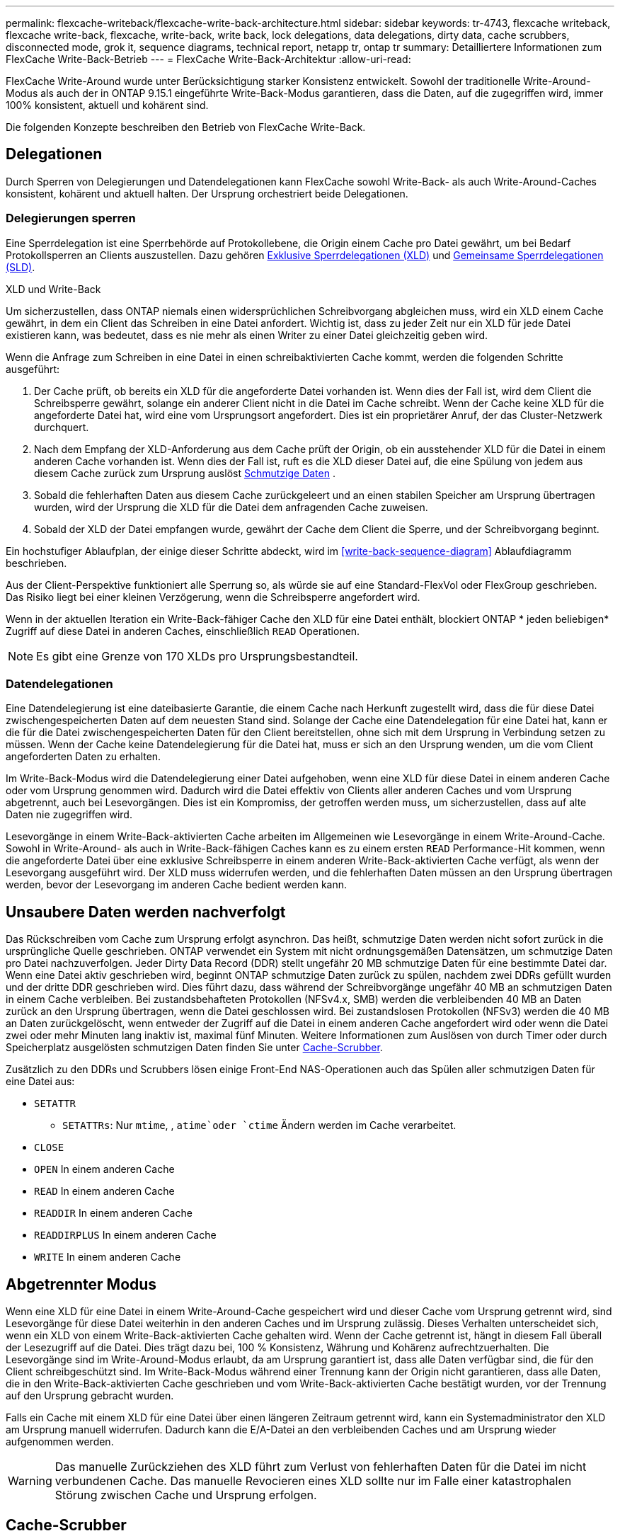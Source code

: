---
permalink: flexcache-writeback/flexcache-write-back-architecture.html 
sidebar: sidebar 
keywords: tr-4743, flexcache writeback, flexcache write-back, flexcache, write-back, write back, lock delegations, data delegations, dirty data, cache scrubbers, disconnected mode, grok it, sequence diagrams, technical report, netapp tr, ontap tr 
summary: Detailliertere Informationen zum FlexCache Write-Back-Betrieb 
---
= FlexCache Write-Back-Architektur
:allow-uri-read: 


[role="lead"]
FlexCache Write-Around wurde unter Berücksichtigung starker Konsistenz entwickelt. Sowohl der traditionelle Write-Around-Modus als auch der in ONTAP 9.15.1 eingeführte Write-Back-Modus garantieren, dass die Daten, auf die zugegriffen wird, immer 100% konsistent, aktuell und kohärent sind.

Die folgenden Konzepte beschreiben den Betrieb von FlexCache Write-Back.



== Delegationen

Durch Sperren von Delegierungen und Datendelegationen kann FlexCache sowohl Write-Back- als auch Write-Around-Caches konsistent, kohärent und aktuell halten. Der Ursprung orchestriert beide Delegationen.



=== Delegierungen sperren

Eine Sperrdelegation ist eine Sperrbehörde auf Protokollebene, die Origin einem Cache pro Datei gewährt, um bei Bedarf Protokollsperren an Clients auszustellen. Dazu gehören xref:flexcache-write-back-overview.html#flexcache-write-back-terminology[Exklusive Sperrdelegationen (XLD)] und xref:flexcache-write-back-overview.html#flexcache-write-back-terminology[Gemeinsame Sperrdelegationen (SLD)].

.XLD und Write-Back
Um sicherzustellen, dass ONTAP niemals einen widersprüchlichen Schreibvorgang abgleichen muss, wird ein XLD einem Cache gewährt, in dem ein Client das Schreiben in eine Datei anfordert. Wichtig ist, dass zu jeder Zeit nur ein XLD für jede Datei existieren kann, was bedeutet, dass es nie mehr als einen Writer zu einer Datei gleichzeitig geben wird.

Wenn die Anfrage zum Schreiben in eine Datei in einen schreibaktivierten Cache kommt, werden die folgenden Schritte ausgeführt:

. Der Cache prüft, ob bereits ein XLD für die angeforderte Datei vorhanden ist. Wenn dies der Fall ist, wird dem Client die Schreibsperre gewährt, solange ein anderer Client nicht in die Datei im Cache schreibt. Wenn der Cache keine XLD für die angeforderte Datei hat, wird eine vom Ursprungsort angefordert. Dies ist ein proprietärer Anruf, der das Cluster-Netzwerk durchquert.
. Nach dem Empfang der XLD-Anforderung aus dem Cache prüft der Origin, ob ein ausstehender XLD für die Datei in einem anderen Cache vorhanden ist. Wenn dies der Fall ist, ruft es die XLD dieser Datei auf, die eine Spülung von jedem aus diesem Cache zurück zum Ursprung auslöst xref:flexcache-write-back-overview.html#flexcache-write-back-terminology[Schmutzige Daten] .
. Sobald die fehlerhaften Daten aus diesem Cache zurückgeleert und an einen stabilen Speicher am Ursprung übertragen wurden, wird der Ursprung die XLD für die Datei dem anfragenden Cache zuweisen.
. Sobald der XLD der Datei empfangen wurde, gewährt der Cache dem Client die Sperre, und der Schreibvorgang beginnt.


Ein hochstufiger Ablaufplan, der einige dieser Schritte abdeckt, wird im <<write-back-sequence-diagram>> Ablaufdiagramm beschrieben.

Aus der Client-Perspektive funktioniert alle Sperrung so, als würde sie auf eine Standard-FlexVol oder FlexGroup geschrieben. Das Risiko liegt bei einer kleinen Verzögerung, wenn die Schreibsperre angefordert wird.

Wenn in der aktuellen Iteration ein Write-Back-fähiger Cache den XLD für eine Datei enthält, blockiert ONTAP * jeden beliebigen* Zugriff auf diese Datei in anderen Caches, einschließlich `READ` Operationen.


NOTE: Es gibt eine Grenze von 170 XLDs pro Ursprungsbestandteil.



=== Datendelegationen

Eine Datendelegierung ist eine dateibasierte Garantie, die einem Cache nach Herkunft zugestellt wird, dass die für diese Datei zwischengespeicherten Daten auf dem neuesten Stand sind. Solange der Cache eine Datendelegation für eine Datei hat, kann er die für die Datei zwischengespeicherten Daten für den Client bereitstellen, ohne sich mit dem Ursprung in Verbindung setzen zu müssen. Wenn der Cache keine Datendelegierung für die Datei hat, muss er sich an den Ursprung wenden, um die vom Client angeforderten Daten zu erhalten.

Im Write-Back-Modus wird die Datendelegierung einer Datei aufgehoben, wenn eine XLD für diese Datei in einem anderen Cache oder vom Ursprung genommen wird. Dadurch wird die Datei effektiv von Clients aller anderen Caches und vom Ursprung abgetrennt, auch bei Lesevorgängen. Dies ist ein Kompromiss, der getroffen werden muss, um sicherzustellen, dass auf alte Daten nie zugegriffen wird.

Lesevorgänge in einem Write-Back-aktivierten Cache arbeiten im Allgemeinen wie Lesevorgänge in einem Write-Around-Cache. Sowohl in Write-Around- als auch in Write-Back-fähigen Caches kann es zu einem ersten `READ` Performance-Hit kommen, wenn die angeforderte Datei über eine exklusive Schreibsperre in einem anderen Write-Back-aktivierten Cache verfügt, als wenn der Lesevorgang ausgeführt wird. Der XLD muss widerrufen werden, und die fehlerhaften Daten müssen an den Ursprung übertragen werden, bevor der Lesevorgang im anderen Cache bedient werden kann.



== Unsaubere Daten werden nachverfolgt

Das Rückschreiben vom Cache zum Ursprung erfolgt asynchron. Das heißt, schmutzige Daten werden nicht sofort zurück in die ursprüngliche Quelle geschrieben. ONTAP verwendet ein System mit nicht ordnungsgemäßen Datensätzen, um schmutzige Daten pro Datei nachzuverfolgen. Jeder Dirty Data Record (DDR) stellt ungefähr 20 MB schmutzige Daten für eine bestimmte Datei dar. Wenn eine Datei aktiv geschrieben wird, beginnt ONTAP schmutzige Daten zurück zu spülen, nachdem zwei DDRs gefüllt wurden und der dritte DDR geschrieben wird. Dies führt dazu, dass während der Schreibvorgänge ungefähr 40 MB an schmutzigen Daten in einem Cache verbleiben. Bei zustandsbehafteten Protokollen (NFSv4.x, SMB) werden die verbleibenden 40 MB an Daten zurück an den Ursprung übertragen, wenn die Datei geschlossen wird. Bei zustandslosen Protokollen (NFSv3) werden die 40 MB an Daten zurückgelöscht, wenn entweder der Zugriff auf die Datei in einem anderen Cache angefordert wird oder wenn die Datei zwei oder mehr Minuten lang inaktiv ist, maximal fünf Minuten. Weitere Informationen zum Auslösen von durch Timer oder durch Speicherplatz ausgelösten schmutzigen Daten finden Sie unter <<Cache-Scrubber>>.

Zusätzlich zu den DDRs und Scrubbers lösen einige Front-End NAS-Operationen auch das Spülen aller schmutzigen Daten für eine Datei aus:

* `SETATTR`
+
** `SETATTRs`: Nur `mtime`, , `atime`oder `ctime` Ändern werden im Cache verarbeitet.


* `CLOSE`
* `OPEN` In einem anderen Cache
* `READ` In einem anderen Cache
* `READDIR` In einem anderen Cache
* `READDIRPLUS` In einem anderen Cache
* `WRITE` In einem anderen Cache




== Abgetrennter Modus

Wenn eine XLD für eine Datei in einem Write-Around-Cache gespeichert wird und dieser Cache vom Ursprung getrennt wird, sind Lesevorgänge für diese Datei weiterhin in den anderen Caches und im Ursprung zulässig. Dieses Verhalten unterscheidet sich, wenn ein XLD von einem Write-Back-aktivierten Cache gehalten wird. Wenn der Cache getrennt ist, hängt in diesem Fall überall der Lesezugriff auf die Datei. Dies trägt dazu bei, 100 % Konsistenz, Währung und Kohärenz aufrechtzuerhalten. Die Lesevorgänge sind im Write-Around-Modus erlaubt, da am Ursprung garantiert ist, dass alle Daten verfügbar sind, die für den Client schreibgeschützt sind. Im Write-Back-Modus während einer Trennung kann der Origin nicht garantieren, dass alle Daten, die in den Write-Back-aktivierten Cache geschrieben und vom Write-Back-aktivierten Cache bestätigt wurden, vor der Trennung auf den Ursprung gebracht wurden.

Falls ein Cache mit einem XLD für eine Datei über einen längeren Zeitraum getrennt wird, kann ein Systemadministrator den XLD am Ursprung manuell widerrufen. Dadurch kann die E/A-Datei an den verbleibenden Caches und am Ursprung wieder aufgenommen werden.


WARNING: Das manuelle Zurückziehen des XLD führt zum Verlust von fehlerhaften Daten für die Datei im nicht verbundenen Cache. Das manuelle Revocieren eines XLD sollte nur im Falle einer katastrophalen Störung zwischen Cache und Ursprung erfolgen.



== Cache-Scrubber

In ONTAP gibt es Scrubbers, die als Reaktion auf bestimmte Ereignisse ausgeführt werden, wie z. B. einen Timer, der abläuft oder die Schwellenwerte für die Leerräume verletzt werden. Die Scrubbers erhalten eine exklusive Sperre für die zu scrubbed Datei, effektiv Einfrieren IO auf diese Datei, bis das Scrub abgeschlossen ist.

Zu den Scrubbers gehören:

* *Mtime-basierte Scrubber im Cache:* dieser Scrubber startet alle fünf Minuten und reibt jede Datei, die zwei Minuten lang unverändert sitzt. Wenn sich irgendwelche fehlerhaften Daten für die Datei noch im Cache befinden, wird die I/O-Vorgänge für diese Datei stillgelegt und ein Rückschreiben ausgelöst. Die E/A-Vorgänge werden nach Abschluss des Rückschreibens wieder aufgenommen.
* *Mtime-basierte Scrubber nach Herkunft:* ähnlich wie der mtime-basierte Scrubber im Cache läuft dieser auch alle fünf Minuten. Es reibt jedoch jede Datei, die 15 Minuten lang unverändert sitzt, und erinnert an die Delegation der Inode. Dieser Scrubber initiiert keinen Rückschreibvorgang.
* *RW-Scheuersaugmaschine auf Ursprungsbasis:* ONTAP überwacht, wie viele RW-Lock-Delegationen pro Ursprungskomponente ausgehändigt werden. Wenn diese Zahl 170 übertrifft, beginnt ONTAP mit dem Scrubbing von Write Lock-Delegationen auf LRU-Basis (Least-Recently-Used).
* *Platzbasiertes Scrubber auf dem Cache:* erreicht ein FlexCache-Volumen 90% voll, wird der Cache geschrubbt und wird auf LRU-Basis entfernt.
* *Platzbasiertes Scrubber auf der Herkunft:* erreicht ein FlexCache-Ursprungsvolumen 90% voll, wird der Cache geschrubbt und wird auf LRU-Basis entfernt.




== Sequenzdiagramme

Diese Sequenzdiagramme zeigen den Unterschied zwischen Write-Acknowledgement und Write-Back-Modus.



=== Umschreibung

image::flexcache-write-around-sequence-diagram.png[FlexCache-Ablaufdiagramm für die Write-Around-Sequenz]



=== Zurückschreiben

image::flexcache-write-back-sequence-diagram.png[FlexCache-Write-Back-Sequenzdiagramm]
